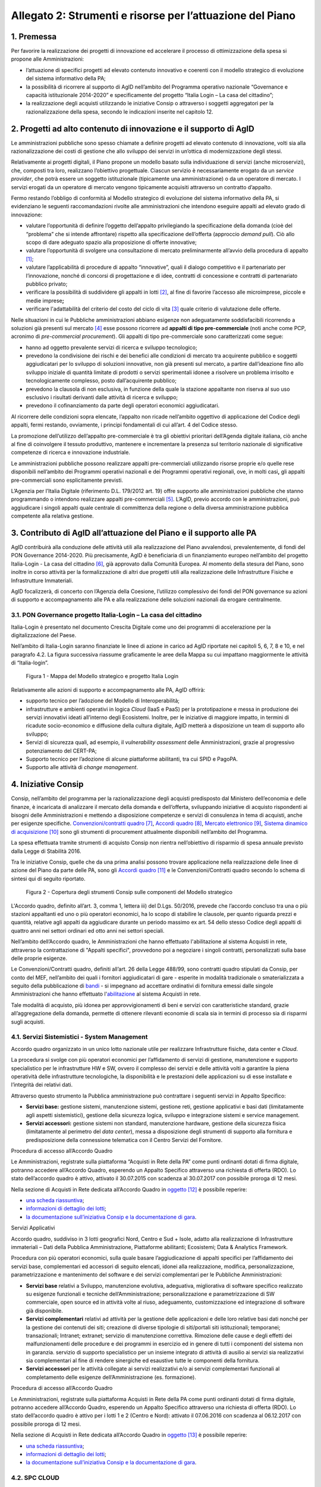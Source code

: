 Allegato 2: Strumenti e risorse per l’attuazione del Piano
==========================================================

1. Premessa
-----------

Per favorire la realizzazione dei progetti di innovazione ed accelerare
il processo di ottimizzazione della spesa si propone alle
Amministrazioni:

-  l’attuazione di specifici progetti ad elevato contenuto innovativo e
   coerenti con il modello strategico di evoluzione del sistema
   informativo della PA;

-  la possibilità di ricorrere al supporto di AgID nell’ambito del
   Programma operativo nazionale “Governance e capacità istituzionale
   2014-2020” e specificamente del progetto “Italia Login – La casa del
   cittadino”;

-  la realizzazione degli acquisti utilizzando le iniziative Consip o
   attraverso i soggetti aggregatori per la razionalizzazione della
   spesa, secondo le indicazioni inserite nel capitolo 12.

2. Progetti ad alto contenuto di innovazione e il supporto di AgID
------------------------------------------------------------------

Le amministrazioni pubbliche sono spesso chiamate a definire progetti ad
elevato contenuto di innovazione, volti sia alla razionalizzazione dei
costi di gestione che allo sviluppo dei servizi in un’ottica di
modernizzazione degli stessi.

Relativamente ai progetti digitali, il Piano propone un modello basato
sulla individuazione di servizi (anche microservizi), che, composti tra
loro, realizzano l’obiettivo progettuale. Ciascun servizio è
necessariamente erogato da un *service provider*, che potrà essere un
soggetto istituzionale (tipicamente una amministrazione) o da un
operatore di mercato. I servizi erogati da un operatore di mercato
vengono tipicamente acquisiti attraverso un contratto d’appalto.

Fermo restando l’obbligo di conformità al Modello strategico di
evoluzione del sistema informativo della PA, si evidenziano le seguenti
raccomandazioni rivolte alle amministrazioni che intendono eseguire
appalti ad elevato grado di innovazione:

-  valutare l’opportunità di definire l’oggetto dell’appalto
   privilegiando la specificazione della domanda (cioè del “problema”
   che si intende affrontare) rispetto alla specificazione dell’offerta
   (approccio *demand pull*). Ciò allo scopo di dare adeguato spazio
   alla proposizione di offerte innovative;

-  valutare l’opportunità di svolgere una consultazione di mercato
   preliminarmente all’avvio della procedura di appalto [1]_;

-  valutare l’applicabilità di procedure di appalto “innovative”, quali
   il dialogo competitivo e il partenariato per l’innovazione, nonché di
   concorsi di progettazione e di idee, contratti di concessione e
   contratti di partenariato pubblico privato;

-  verificare la possibilità di suddividere gli appalti in lotti [2]_,
   al fine di favorire l’accesso alle microimprese, piccole e medie
   imprese\ **;**

-  verificare l'adattabilità del criterio del costo del ciclo di
   vita [3]_ quale criterio di valutazione delle offerte.

Nelle situazioni in cui le Pubbliche amministrazioni abbiano esigenze
non adeguatamente soddisfacibili ricorrendo a soluzioni già presenti sul
mercato [4]_ esse possono ricorrere ad **appalti di tipo
pre-commerciale** (noti anche come PCP, acronimo di *pre-commercial
procurement*). Gli appalti di tipo pre-commerciale sono caratterizzati
come segue:

-  hanno ad oggetto prevalente servizi di ricerca e sviluppo
   tecnologico;

-  prevedono la condivisione dei rischi e dei benefici alle condizioni
   di mercato tra acquirente pubblico e soggetti aggiudicatari per lo
   sviluppo di soluzioni innovative, non già presenti sul mercato, a
   partire dall’ideazione fino allo sviluppo iniziale di quantità
   limitate di prodotti o servizi sperimentali idonee a risolvere un
   problema irrisolto e tecnologicamente complesso, posto
   dall’acquirente pubblico;

-  prevedono la clausola di non esclusiva, in funzione della quale la
   stazione appaltante non riserva al suo uso esclusivo i risultati
   derivanti dalle attività di ricerca e sviluppo;

-  prevedono il cofinanziamento da parte degli operatori economici
   aggiudicatari.

Al ricorrere delle condizioni sopra elencate, l’appalto non ricade
nell’ambito oggettivo di applicazione del Codice degli appalti, fermi
restando, ovviamente, i principi fondamentali di cui all’art. 4 del
Codice stesso.

La promozione dell’utilizzo dell’appalto pre-commerciale è tra gli
obiettivi prioritari dell’Agenda digitale italiana, ciò anche al fine di
coinvolgere il tessuto produttivo, mantenere e incrementare la presenza
sul territorio nazionale di significative competenze di ricerca e
innovazione industriale.

Le amministrazioni pubbliche possono realizzare appalti pre-commerciali
utilizzando risorse proprie e/o quelle rese disponibili nell’ambito dei
Programmi operativi nazionali e dei Programmi operativi regionali, ove,
in molti casi\ **,** gli appalti pre-commerciali sono esplicitamente
previsti.

L’Agenzia per l’Italia Digitale (riferimento D.L. 179/2012 art. 19)
offre supporto alle amministrazioni pubbliche che stanno programmando o
intendono realizzare appalti pre-commerciali [5]_. L’AgID, previo
accordo con le amministrazioni, può aggiudicare i singoli appalti quale
centrale di committenza della regione o della diversa amministrazione
pubblica competente alla relativa gestione.

3. Contributo di AgID all’attuazione del Piano e il supporto alle PA 
---------------------------------------------------------------------

AgID contribuirà alla conduzione delle attività utili alla realizzazione
del Piano avvalendosi, prevalentemente, di fondi del PON Governance
2014-2020. Più precisamente, AgID è beneficiaria di un finanziamento
europeo nell’ambito del progetto Italia-Login - La casa del
cittadino [6]_, già approvato dalla Comunità Europea. Al momento della
stesura del Piano, sono inoltre in corso attività per la formalizzazione
di altri due progetti utili alla realizzazione delle Infrastrutture
Fisiche e Infrastrutture Immateriali.

AgID focalizzerà, di concerto con l’Agenzia della Coesione, l’utilizzo
complessivo dei fondi del PON governance su azioni di supporto e
accompagnamento alle PA e alla realizzazione delle soluzioni nazionali
da erogare centralmente.

3.1. PON Governance progetto Italia-Login – La casa del cittadino
~~~~~~~~~~~~~~~~~~~~~~~~~~~~~~~~~~~~~~~~~~~~~~~~~~~~~~~~~~~~~~~~~

Italia-Login è presentato nel documento Crescita Digitale come uno dei
programmi di accelerazione per la digitalizzazione del Paese.

Nell’ambito di Italia-Login saranno finanziate le linee di azione in
carico ad AgID riportate nei capitoli 5, 6, 7, 8 e 10, e nel paragrafo
4.2. La figura successiva riassume graficamente le aree della Mappa su
cui impattano maggiormente le attività di “Italia-login”.

.. figure:: media/allegato_2/figura1.png
   :width: 100%

   Figura 1 - Mappa del Modello strategico e progetto Italia Login

Relativamente alle azioni di supporto e accompagnamento alle PA, AgID
offrirà:

-  supporto tecnico per l’adozione del Modello di Interoperabilità;

-  infrastrutture e ambienti operativi in logica *Cloud* (IaaS e PaaS)
   per la prototipazione e messa in produzione dei servizi innovativi
   ideati all’interno degli Ecosistemi. Inoltre, per le iniziative di
   maggiore impatto, in termini di ricadute socio-economico e diffusione
   della cultura digitale, AgID metterà a disposizione un team di
   supporto allo sviluppo;

-  Servizi di sicurezza quali, ad esempio, il *vulnerability assessment*
   delle Amministrazioni, grazie al progressivo potenziamento del
   CERT-PA;

-  Supporto tecnico per l’adozione di alcune piattaforme abilitanti, tra
   cui SPID e PagoPA.

-  Supporto alle attività di *change management*.

4. Iniziative Consip
--------------------

Consip, nell’ambito del programma per la razionalizzazione degli
acquisti predisposto dal Ministero dell’economia e delle finanze, è
incaricata di analizzare il mercato della domanda e dell’offerta,
sviluppando iniziative di acquisto rispondenti ai bisogni delle
Amministrazioni e mettendo a disposizione competenze e servizi di
consulenza in tema di acquisti, anche per esigenze specifiche.
`Convenzioni/contratti quadro <https://www.acquistinretepa.it/opencms/opencms/main/programma/strumenti/Convenzioni.html>`__\  [7]_,
`Accordi quadro <https://www.acquistinretepa.it/opencms/opencms/main/programma/strumenti/Accordi_Quadro.html>`__\  [8]_,
`Mercato elettronico <https://www.acquistinretepa.it/opencms/opencms/main/programma/strumenti/MePA>`__\  [9]_,
`Sistema dinamico di acquisizione <https://www.acquistinretepa.it/opencms/opencms/main/programma/strumenti/Sistema_Dinamico_di_Acquisizione>`__\  [10]_
sono gli strumenti di procurement attualmente disponibili nell’ambito
del Programma.

La spesa effettuata tramite strumenti di acquisto Consip non rientra
nell’obiettivo di risparmio di spesa annuale previsto dalla Legge di
Stabilità 2016.

Tra le iniziative Consip, quelle che da una prima analisi possono
trovare applicazione nella realizzazione delle linee di azione del Piano
da parte delle PA, sono gli `Accordi
quadro <https://www.acquistinretepa.it/opencms/opencms/main/programma/cosa/modello.html>`__\  [11]_
e le Convenzioni/Contratti quadro secondo lo schema di sintesi qui di
seguito riportato.

.. figure:: media/allegato_2/figura2.png
   :width: 100%

   Figura 2 - Copertura degli strumenti Consip sulle componenti del Modello strategico

L'Accordo quadro, definito all’art. 3, comma 1, lettera iii) del D.Lgs.
50/2016, prevede che l’accordo concluso tra una o più stazioni
appaltanti ed uno o più operatori economici, ha lo scopo di stabilire le
clausole, per quanto riguarda prezzi e quantità, relative agli appalti
da aggiudicare durante un periodo massimo ex art. 54 dello stesso Codice
degli appalti di quattro anni nei settori ordinari ed otto anni nei
settori speciali.

Nell’ambito dell’Accordo quadro, le Amministrazioni che hanno effettuato
l'abilitazione al sistema Acquisti in rete, attraverso la contrattazione
di "Appalti specifici", provvedono poi a negoziare i singoli contratti,
personalizzati sulla base delle proprie esigenze.

Le Convenzioni/Contratti quadro, definiti all’art. 26 della Legge
488/99, sono contratti quadro stipulati da Consip, per conto del MEF,
nell’ambito dei quali i fornitori aggiudicatari di gare - esperite in
modalità tradizionale o smaterializzata a seguito della pubblicazione di
`bandi <https://www.acquistinretepa.it/opencms/opencms/main/impresa/strumenti/convenzioni.jsp?orderBy=pubblicazione&sort=desc&pagina=1&__element=paginazione>`__
- si impegnano ad accettare ordinativi di fornitura emessi dalle singole
Amministrazioni che hanno effettuato
l'\ `abilitazione <https://www.acquistinretepa.it/opencms/opencms/menu_livello_I/header/registrazione.html>`__
al sistema Acquisti in rete.

Tale modalità di acquisto, più idonea per approvvigionamenti di beni e
servizi con caratteristiche standard, grazie all’aggregazione della
domanda, permette di ottenere rilevanti economie di scala sia in termini
di processo sia di risparmi sugli acquisti.

4.1. Servizi Sistemistici - System Management
~~~~~~~~~~~~~~~~~~~~~~~~~~~~~~~~~~~~~~~~~~~~~

Accordo quadro organizzato in un unico lotto nazionale utile per
realizzare Infrastrutture fisiche, data center e *Cloud*.

La procedura si svolge con più operatori economici per l’affidamento di
servizi di gestione, manutenzione e supporto specialistico per le
infrastrutture HW e SW, ovvero il complesso dei servizi e delle attività
volti a garantire la piena operatività delle infrastrutture
tecnologiche, la disponibilità e le prestazioni delle applicazioni su di
esse installate e l’integrità dei relativi dati.

Attraverso questo strumento la Pubblica amministrazione può contrattare
i seguenti servizi in Appalto Specifico:

-  **Servizi base:** gestione sistemi, manutenzione sistemi, gestione
   reti, gestione applicativi e basi dati (limitatamente agli aspetti
   sistemistici), gestione della sicurezza logica, sviluppo e
   integrazione sistemi e service management.

-  **Servizi accessori:** gestione sistemi non standard, manutenzione
   hardware, gestione della sicurezza fisica (limitatamente al perimetro
   del *data center*), messa a disposizione degli strumenti di supporto
   alla fornitura e predisposizione della connessione telematica con il
   Centro Servizi del Fornitore.

Procedura di accesso all’Accordo Quadro

Le Amministrazioni, registrate sulla piattaforma “Acquisti in Rete della
PA” come punti ordinanti dotati di firma digitale, potranno accedere
all’Accordo Quadro, esperendo un Appalto Specifico attraverso una
richiesta di offerta (RDO). Lo stato dell’accordo quadro è attivo,
attivato il 30.07.2015 con scadenza al 30.07.2017 con possibile proroga
di 12 mesi.

Nella sezione di Acquisti in Rete dedicata all’Accordo Quadro in
`oggetto <https://www.acquistinretepa.it/opencms/opencms/main/pa/strumenti/dettaglio.jsp?%20tipo_utente=PA&strumento=Accordo%20Quadro&idT=425658&tipoVis=descr&nome=Servizi+di+System+Management&frompage=accordiQuadro.jsp&orderBy=attivazione&sort=desc&__pagina=1&__element=&categoria=1&tipoStrumento=Accordo%20Quadrohttps://www.acquistinretepa.it/opencms/opencms/main/pa/strumenti/dettaglio.jsp?tipo_utente=PA&strumento=Accordo%20Quadro&idT=425658&tipoVis=descr&nome=Servizi+di+System+Management&frompage=accordiQuadro.jsp&orderBy=attivazione&sort=desc&__pagina=1&__element=&categoria=1&tipoStrumento=Accordo%20Quadro>`__  [12]_ è possibile reperire:

-  `una scheda
   riassuntiva <https://www.acquistinretepa.it/opencms/opencms/main/pa/strumenti/dettaglio.jsp?idT=425658&tipoVis=descr&vetrina=PA&idL=&nome=Servizi+di+System+Management&orderBy=attivazione&__pagina=1&__element=&frompage=accordiQuadro.jsp&categoria=1&altribsemp=&nomebsemp=&user_id=9d621efd-c454-39a9-a475-bd1f828bb103&adfgen_menuId=0&id_cat=&numPagina=1&maxPagina=0&maxPaginaBS=0>`__;

-  `informazioni di dettaglio dei
   lotti <https://www.acquistinretepa.it/opencms/opencms/main/pa/strumenti/dettaglio.jsp?idT=425658&tipoVis=lotti&vetrina=PA&idL=&nome=Servizi+di+System+Management&orderBy=attivazione&__pagina=1&__element=&frompage=accordiQuadro.jsp&categoria=1&altribsemp=&nomebsemp=&user_id=9d621efd-c454-39a9-a475-bd1f828bb103&adfgen_menuId=0&id_cat=&numPagina=1&maxPagina=0&maxPaginaBS=0>`__;

-  `la documentazione sull’iniziativa Consip e la documentazione di
   gara <https://www.acquistinretepa.it/opencms/opencms/main/pa/strumenti/dettaglio.jsp?idT=425658&tipoVis=doc&vetrina=PA&idL=&nome=Servizi+di+System+Management&orderBy=attivazione&__pagina=1&__element=&frompage=accordiQuadro.jsp&categoria=1&altribsemp=&nomebsemp=&user_id=9d621efd-c454-39a9-a475-bd1f828bb103&adfgen_menuId=0&id_cat=&numPagina=1&maxPagina=0&maxPaginaBS=0>`__.

Servizi Applicativi

Accordo quadro, suddiviso in 3 lotti geografici Nord, Centro e Sud +
Isole, adatto alla realizzazione di Infrastrutture immateriali – Dati
della Pubblica Amministrazione, Piattaforme abilitanti; Ecosistemi; Data
& Analytics Framework.

Procedura con più operatori economici, sulla quale basare
l’aggiudicazione di appalti specifici per l’affidamento dei servizi
base, complementari ed accessori di seguito elencati, idonei alla
realizzazione, modifica, personalizzazione, parametrizzazione e
mantenimento del software e dei servizi complementari per le Pubbliche
Amministrazioni:

-  **Servizi base** relativi a Sviluppo, manutenzione evolutiva,
   adeguativa, migliorativa di software specifico realizzato su esigenze
   funzionali e tecniche dell’Amministrazione; personalizzazione e
   parametrizzazione di SW commerciale, open source ed in attività volte
   al riuso, adeguamento, customizzazione ed integrazione di software
   già disponibile.

-  **Servizi complementari** relativi ad attività per la gestione delle
   applicazioni e delle loro relative basi dati nonché per la gestione
   dei contenuti dei siti; creazione di diverse tipologie di
   siti/portali siti istituzionali; temporanei; transazionali; Intranet;
   extranet; servizio di manutenzione correttiva. Rimozione delle cause
   e degli effetti dei malfunzionamenti delle procedure e dei programmi
   in esercizio ed in genere di tutti i componenti del sistema non in
   garanzia. servizio di supporto specialistico per un insieme integrato
   di attività di ausilio ai servizi sia realizzativi sia complementari
   al fine di rendere sinergiche ed esaustive tutte le componenti della
   fornitura.

-  **Servizi accessori** per le attività collegate ai servizi
   realizzativi e/o ai servizi complementari funzionali al completamento
   delle esigenze dell’Amministrazione (es. formazione).

Procedura di accesso all’Accordo Quadro

Le Amministrazioni, registrate sulla piattaforma Acquisti in Rete della
PA come punti ordinanti dotati di firma digitale, potranno accedere
all’Accordo Quadro, esperendo un Appalto Specifico attraverso una
richiesta di offerta (RDO). Lo stato dell’accordo quadro è attivo per i
lotti 1 e 2 (Centro e Nord): attivato il 07.06.2016 con scadenza al
06.12.2017 con possibile proroga di 12 mesi.

Nella sezione di Acquisti in Rete dedicata all’Accordo Quadro in
`oggetto <https://www.acquistinretepa.it/opencms/opencms/main/pa/strumenti/dettaglio.jsp?idT=381286&tipoVis=descr&vetrina=PA&idL=&nome=Servizi+Applicativi&orderBy=attivazione&__pagina=1&__element=paginazione&frompage=accordiQuadro.jsp&categoria=1&altribsemp=&nomebsemp=&user_id=9d621efd-c454-39a9-a475-bd1f828bb103&adfgen_menuId=0&id_cat=&numPagina=1&maxPagina=0&maxPaginaBS=0>`__\  [13]_
è possibile reperire:

-  `una scheda
   riassuntiva <https://www.acquistinretepa.it/opencms/opencms/main/pa/strumenti/dettaglio.jsp?idT=381286&tipoVis=descr&vetrina=PA&idL=&nome=Servizi+Applicativi&orderBy=attivazione&__pagina=1&__element=paginazione&frompage=accordiQuadro.jsp&categoria=1&altribsemp=&nomebsemp=&user_id=9d621efd-c454-39a9-a475-bd1f828bb103&adfgen_menuId=0&id_cat=&numPagina=1&maxPagina=0&maxPaginaBS=0>`__;

-  `informazioni di dettaglio dei
   lotti <https://www.acquistinretepa.it/opencms/opencms/main/pa/strumenti/dettaglio.jsp?idT=381286&tipoVis=lotti&vetrina=PA&idL=&nome=Servizi+Applicativi&orderBy=attivazione&__pagina=1&__element=paginazione&frompage=accordiQuadro.jsp&categoria=1&altribsemp=&nomebsemp=&user_id=9d621efd-c454-39a9-a475-bd1f828bb103&adfgen_menuId=0&id_cat=&numPagina=1&maxPagina=0&maxPaginaBS=0>`__;

-  `la documentazione sull’iniziativa Consip e la documentazione di
   gara <https://www.acquistinretepa.it/opencms/opencms/main/pa/strumenti/dettaglio.jsp?idT=381286&tipoVis=doc&vetrina=PA&idL=&nome=Servizi+Applicativi&orderBy=attivazione&__pagina=1&__element=paginazione&frompage=accordiQuadro.jsp&categoria=1&altribsemp=&nomebsemp=&user_id=9d621efd-c454-39a9-a475-bd1f828bb103&adfgen_menuId=0&id_cat=&numPagina=1&maxPagina=0&maxPaginaBS=0>`__.

4.2. SPC CLOUD
~~~~~~~~~~~~~~

`Contratto
quadro <http://consip.it/news_ed_eventi/2016/4/notizia_0019>`__
suddiviso in 4 lotti, di cui i primi 2 in stato attivo, ciascuno
geograficamente nazionale concernente l’affidamento dei servizi di Cloud
Computing, sicurezza, di realizzazione di portali e servizi online e di
cooperazione applicativa per le Pubbliche Amministrazioni come di
seguito specificati.

-  Lotto 1 [14]_
  
   Offre l’affidamento dei servizi di *Cloud* Computing atti a
   realizzare Infrastrutture fisiche, Data Center e Cloud. Più
   precisamente:

   -  **Servizi di calcolo Infrastructure as a Service (IaaS)**:
      servizi di memorizzazione per la fruizione di risorse remote
      virtuali.

   -  **Servizi di middleware Platform as a Service (PaaS)**: servizi
      per lo sviluppo, collaudo, manutenzione ed esercizio di
      applicazioni.

   -  **Servizi applicativi Software as a Service (SaaS)**: servizi
      erogati tramite specifici prodotti software su ambiti
      predefiniti, tra cui quello di conservazione digitale; servizi di
      collaborazione, servizi di produttività individuale, servizi di
      comunicazione unificata, servizi di analisi dei dati e
      reportistica. Tali servizi sono corredati da strumenti di
      gestione e configurazione.

   -  **Servizi professionali Cloud enabling**: servizi a supporto
      di attività progettuali di virtualizzazione di infrastrutture
      delle PA, migrazione delle relative infrastrutture fisiche a
      virtuali (migrazione *Physical to Virtual*).

-  Lotto 2 [15]_
   
   Provvede ai servizi, di seguito elencati, di gestione delle
   identità digitali e sicurezza applicativa idoneo a realizzare
   infrastrutture fisiche, *Data center* e c\ *loud*, Infrastrutture
   immateriali - Piattaforme abilitanti, Sicurezza. 

   -  **Servizi per la gestione delle identità digitali** erogati in
      modalità *as a service* ovvero attraverso i centri servizi del
      fornitore.

   -  **Servizi di firma digitale remota e timbro elettronico** erogati in
      modalità as a service, volti a favorire la dematerializzazione
      dei documenti e la digitalizzazione dei processi amministrativi.

   -  **Servizi di sicurezza** erogati sia in modalità as a service sia on
      premise atti a garantire la sicurezza applicativa e a supportare
      le Amministrazioni nella prevenzione e nella gestione degli
      incidenti informatici e dell'analisi delle vulnerabilità dei
      sistemi informativi.

   -  **Servizi Professionali** supporto alla realizzazione di attività
      nell'ambito della sicurezza applicativa, come ad esempio per le
      attività di supporto ai CERT-PA, e dei servizi di monitoraggio.

-  Lotto 3 [16]_

   Prevede i servizi di interoperabilità per i dati e di cooperazione
   applicativa favore per l’attuazione di Infrastrutture immateriali –
   Dati della Pubblica Amministrazione; Modello di interoperabilità;
   Servizi; *Data & Analytics Framework*.

   -  **Cooperazione Applicativa**: servizio, sviluppo e manutenzione della
      porta di dominio, realizzazione di interfacce *web services*,
      realizzazione client ed orchestrazione dei servizi già presenti
      ed esposti in cooperazione applicativa o nel dominio
      dell’Amministrazione.

   -  **Open data**: supporto di natura progettuale finalizzato alla
      raccolta, strutturazione, codifica e standardizzazione dei dati
      in ottica di massima accessibilità e trasparenza.

   -  **Big data**: supporto alla gestione dei dati in ottica di
      persistenza nel tempo e idoneità e scalabilità dei sistemi
      utilizzati.

-  Lotto 4 [17]_

   Fornisce i Servizi, di seguito indicati, di realizzazione e
   gestione di Portali e Servizi on-line pratico per l’esecuzione di
   Infrastrutture immateriali - Dati della Pubblica Amministrazione,
   Piattaforme abilitanti, Ecosistemi, Servizi.

   -  **Progettazione, sviluppo, MEV di portali**, siti e applicazioni web.
      Realizzazione ex-novo, evoluzione e/o reingegnerizzazione
      portali, applicazioni web e siti mobile.

   -  **Progettazione, sviluppo, MEV** per realizzazione ed evoluzione di
      **APP** per dispositivi mobili.

   -  **Manutenzione correttiva/adeguativa** di portali, siti e
      applicazioni web. Manutenzione correttiva e adeguativa al fine di
      garantire la corretta funzionalità e l’aderenza ai vincoli
      normativi ed istituzionali degli sviluppi afferenti ai siti web,
      portali, applicazioni web.

   -  **Content management** (*as a service/on premise*). Supporto tecnico
      redazionale e di gestione dei contenuti dei siti/portali/app.

   -  **Gestione operativa** (*as a service*). Insieme integrato di
      attività di supporto ai servizi sia realizzativi sia
      complementari.

   -  **Conduzione applicativa.** Risorse e strumenti di supporto per la
      gestione in esercizio di quanto sviluppato, gestito e manutenuto.

   -  **Supporto specialistico.** Fornitura risorse specialistiche per
      tematiche tecnologiche e funzionali specifiche.

Procedura di accesso ai lotti 1 e 2
^^^^^^^^^^^^^^^^^^^^^^^^^^^^^^^^^^^

Per accedere alla documentazione necessaria ed ai riferimenti dei
fornitori per le attività di definizione dei piani dei fabbisogni
oggetto dei lotti 1 e 2 è possibile visionare la `sezione dedicata del
sito Consip <http://www.consip.it/news_ed_eventi/2016/7/notizia_0019>`__.

Procedura di accesso ai lotti 3 e 4 
^^^^^^^^^^^^^^^^^^^^^^^^^^^^^^^^^^^

Per accedere alla documentazione necessaria ed ai riferimenti dei
fornitori è possibile visionare la sezione dedicata del sito Consip. La
procedura è in fase di pubblicazione in quanto i lotti 3 e 4 sono stati
aggiudicati.

4.3. Gestione Infrastrutture IP e PDL 
~~~~~~~~~~~~~~~~~~~~~~~~~~~~~~~~~~~~~

Convenzione relativa ad una procedura aperta in 5 lotti territoriali
ovvero **lotto 1** PAC, **lotto 2** PAL Piemonte, Valle d'Aosta,
Liguria, Lombardia, **lotto 3** PAL Trentino Alto Adige, Veneto, Friuli
Venezia Giulia, Emilia Romagna, **lotto 4** *Toscana, Umbria, Marche,
Lazio, Sardegna*\ **, lotto 5** Abruzzo, Molise, Campania, Basilicata,
Puglia, Calabria, Sicilia. Consiste nella erogazione dei servizi, di
seguito specificati, di gestione e manutenzione nell’ambito delle
infrastrutture IP e delle postazioni di lavoro presenti presso le
Pubbliche Amministrazioni atti a realizzare Infrastrutture fisiche –
Connettività: 

-  **Gestione** di apparati di reti locali, apparati di sicurezza,
   postazioni di lavoro e server.

-  **Manutenzione** di apparati di reti locali, apparati di sicurezza,
   postazioni di lavoro e *server*.

-  **Interventi sul cablaggio** di reti locali e postazioni di lavoro
   (comprensivi delle attività di fornitura dei componenti, messa in
   opera, ripristino e *troubleshooting*).

-  **Presidio** che consiste nella presenza continuativa, durante
   l’orario contrattualizzato (orario base, esteso, continuato), di
   risorse del Fornitore presso le strutture dell’Amministrazione
   Contraente.

-  **Service desk** per le richieste di assistenza e per tutte le
   problematiche di supporto alla loro operatività, relative al
   funzionamento degli apparati e dei sistemi oggetto del servizio di
   gestione contrattualizzato: centrale telefonica, apparati di rete
   locale, cablaggio, sicurezza e server.

Procedura di accesso alla Convenzione 
^^^^^^^^^^^^^^^^^^^^^^^^^^^^^^^^^^^^^

Lo stato della Convenzione è attivo dal 30.11.2016 con scadenza al
30.05.2018 prorogabile per ulteriori 12 mesi. I singoli Contratti,
attuativi della Convenzione, stipulati dalle Amministrazioni Contraenti
mediante Ordinativi di Fornitura, hanno una durata minima di 24 mesi e
massima di 48 mesi, con modularità di un anno, a decorrere dalla data di
Avvio dei Servizi, relativamente al primo servizio contrattualizzato.
Gli Ordinativi di Fornitura, Principali o Collegati, possono essere
emessi esclusivamente entro il periodo di durata della Convenzione e
fino al raggiungimento del suo quantitativo massimo.

Nella sezione di Acquisti in Rete dedicata alla Convenzione in
`oggetto <https://www.acquistinretepa.it/opencms/opencms/main/pa/strumenti/dettaglio.jsp?idT=809180&tipoVis=descr&vetrina=PA&idL=&nome=Servizi+di+gestione+e+manutenzione+di+sistemi+ip+e+postazioni+di+lavoro&orderBy=attivazione&__pagina=1&__element=paginazione&frompage=convenzioni.jsp&categoria=1&altribsemp=&nomebsemp=&user_id=9d621efd-c454-39a9-a475-bd1f828bb103&adfgen_menuId=0&id_cat=&numPagina=1&maxPagina=0&maxPaginaBS=0>`__
è possibile reperire:

-  `una scheda
   riassuntiva <https://www.acquistinretepa.it/opencms/opencms/main/pa/strumenti/dettaglio.jsp?idT=809180&tipoVis=descr&vetrina=PA&idL=&nome=Servizi+di+gestione+e+manutenzione+di+sistemi+ip+e+postazioni+di+lavoro&orderBy=attivazione&__pagina=1&__element=paginazione&frompage=convenzioni.jsp&categoria=1&altribsemp=&nomebsemp=&user_id=9d621efd-c454-39a9-a475-bd1f828bb103&adfgen_menuId=0&id_cat=&numPagina=1&maxPagina=0&maxPaginaBS=0>`__;

-  `informazioni di dettaglio dei
   lotti <https://www.acquistinretepa.it/opencms/opencms/main/pa/strumenti/dettaglio.jsp?idT=809180&tipoVis=lotti&vetrina=PA&idL=&nome=Servizi+di+gestione+e+manutenzione+di+sistemi+ip+e+postazioni+di+lavoro&orderBy=attivazione&__pagina=1&__element=paginazione&frompage=convenzioni.jsp&categoria=1&altribsemp=&nomebsemp=&user_id=9d621efd-c454-39a9-a475-bd1f828bb103&adfgen_menuId=0&id_cat=&numPagina=1&maxPagina=0&maxPaginaBS=0>`__;

-  `la documentazione sull’iniziativa Consip e la documentazione di
   gara <https://www.acquistinretepa.it/opencms/opencms/main/pa/strumenti/dettaglio.jsp?idT=809180&tipoVis=doc&vetrina=PA&idL=&nome=Servizi+di+gestione+e+manutenzione+di+sistemi+ip+e+postazioni+di+lavoro&orderBy=attivazione&__pagina=1&__element=paginazione&frompage=convenzioni.jsp&categoria=1&altribsemp=&nomebsemp=&user_id=9d621efd-c454-39a9-a475-bd1f828bb103&adfgen_menuId=0&id_cat=&numPagina=1&maxPagina=0&maxPaginaBS=0>`__.

4.4. SPC Connettività
~~~~~~~~~~~~~~~~~~~~~

`Contratto
quadro <http://consip.it/news_ed_eventi/2016/4/notizia_0019>`__ a lotto
unico nazionale idoneo alla realizzazione di Infrastrutture fisiche -
Connettività. Procedura ristretta ed aggiudicata a tre fornitori diversi
relativi a tre gruppi distinti di pubbliche amministrazioni, avente ad
oggetto l’affidamento dei servizi di connettività nell’ambito SPC. Il
Sistema pubblico di Connettività costituisce l’infrastruttura portante
dell’intero sistema, assicurando il trasporto dati in protocollo IP tra
le oltre 30.000 sedi della PA sul territorio nazionale e garantendo la
sicurezza e l’interoperabilità dei servizi all’interno del più ampio
sistema di regole definite dall’AgID.

Attraverso l’iniziativa è possibile fruire di servizi di comunicazione,
atti a consentire alle Amministrazioni di effettuare video/conversazioni
o altri servizi, utilizzando il medesimo accesso attraverso il quale
viene fornita la connettività IP ed in particolare:

-  **Servizi di trasporto,** preposti alla trasmissione di dati su
   protocollo *Internet Protocol version* IPv4 e/o IPv6; sono previsti
   servizi wired, basati su portante elettrica o ottica, e servizi
   wireless.

-  **Servizi di sicurezza,** atti a garantire la sicurezza perimetrale
   di ciascuna Amministrazione, prevedendo l’erogazione “as a service”
   di funzionalità quali VPN, *firewalling*, *intrusion detection &
   prevention*; tali servizi includono inoltre funzionalità di
   antivirus, *antispyware*, antispam, *content filtering*,
   *application* e *control*.

-  **Servizi di comunicazione,** idonei a consentire alle
   Amministrazioni di effettuare video/conversazioni o altri servizi,
   utilizzando il medesimo accesso attraverso il quale viene fornita la
   connettività IP.

Procedura di accesso al Contratto Quadro
^^^^^^^^^^^^^^^^^^^^^^^^^^^^^^^^^^^^^^^^

Con ciascun fornitore è stato stipulato un Contratto Quadro della durata
di sette anni. Durante questo periodo, il fornitore si impegna a
stipulare Contratti esecutivi del Contratto Quadro con le singole
Amministrazioni, alle quali viene garantita la fruizione di elevati
livelli di disponibilità dei servizi e delle stesse condizioni
economiche proposte dal miglior offerente.

Per accedere ai servizi oggetto del Contratto Quadro è possibile
visionare la documentazione dell’iniziativa, il Capitolato Tecnico ed
utilizzare la modulistica, frequentemente aggiornata, reperibile nella
`sezione dedicata del sito
Consip <http://www.consip.it/news_ed_eventi/2013/10/notizia_0015>`__\  [18]_.

4.5.Sistemi Gestionali Integrati
~~~~~~~~~~~~~~~~~~~~~~~~~~~~~~~~

`Contratto
quadro <http://consip.it/news_ed_eventi/2016/4/notizia_0019>`__
suddiviso per aree geografiche e per comparti fornitori, ovvero lotto 1
PAC centro, lotto 2 PAL Nord, lotto 3 PAL centro sud e isole, comparto
sanità lotto 4 Nord e lotto 5 centro sud e isole per l’affidamento dei
servizi, sottoindicati, in ambito sistemi gestionali integrati dei
procedimenti amministrativi e di supporto alla semplificazione dei
processi delle Pubbliche Amministrazioni per la realizzazione del
Modello di interoperabilità; Ecosistemi; Data & Analytics Framework.

Utili anche per la reingegnerizzazione e standardizzazione dei
procedimenti amministrativi; digitalizzazione e dematerializzazione dei
processi; riduzione dei tempi di adeguamento dei processi alle
sollecitazioni normative e regolamentari; gestione unitaria dei dati,
degli eventi e dei documenti informatici; definizione di modelli
funzionali che garantiscano multicanalità di accesso.

Attraverso l’iniziativa è possibile fruire di servizi di:

-  **Sviluppo Software:** Il contenuto di questi servizi si distingue
   tra i casi in cui l’applicazione sia basata su software/soluzioni
   commerciali messe a disposizione dall’Amministrazione, oppure sia
   stata realizzata specificamente per l’Amministrazione (Software “ad
   hoc”). In particolare:

   -  Servizio di parametrizzazione e personalizzazione;
   -  Servizio di analisi, progettazione e realizzazione di software ad hoc;
   -  Servizio di manutenzione evolutiva;
   -  Servizio di migrazione dei sistemi e applicazioni.

-  **Servizi di Gestione, Manutenzione e Assistenza:** In questo ambito
   rientrano tutti i servizi di gestione e manutenzione delle
   applicazioni nonché di conduzione operativa dei sistemi e delle
   infrastrutture, inerenti l’oggetto di fornitura, quali a titolo
   esemplificativo:

   -  Servizio di presa in carico dei sistemi esistenti e trasferimento di know how;
   -  Servizio di gestione applicativa e supporto utenti;
   -  Servizio di manutenzione adeguativa e correttiva;
   -  Servizio di assistenza da remoto e supporto specialistico;
   -  Servizio di conduzione tecnica dell’infrastruttura.

-  **Servizi di Supporto Organizzativo:** per Servizi di Supporto Organizzativo si intendono i seguenti servizi:

   -  Servizio di supporto all’analisi ed alla revisione dei processi;
   -  Servizio di supporto architetturale;
   -  Servizio di supporto tematico e funzionale.

Ulteriori informazioni sono disponibili nella `sezione dedicata del
sito Consip <http://www.consip.it/gare/bandi/storico_gare/2015/gara_0008/>`__\  [19]_.

.. rubric:: Note

.. [1]
   cfr. art.66 del Codice degli appalti.

.. [2]
   cfr. art. 51 del Codice degli appalti.

.. [3]
   cfr. art. 95 e 96 del Codice appalti.

.. [4]
   art. 158 del Codice Appalti.

.. [5]
   `http://www.agid.gov.it/agenda-digitale/innovazione-del-mercato <http://www.agid.gov.it/agenda-digitale/innovazione-del-mercato>`__

.. [6]
   Sulla base della Convenzione sottoscritta in data 2 agosto 2016 con
   il Dipartimento della Funzione Pubblica della Presidenza del
   Consiglio, l’Agenzia per l’Italia Digitale è stata individuata come
   beneficiario del progetto “Italia login – La casa del cittadino”
   finanziato dal PON “Governance e Capacità istituzionale 2014-2020”,
   per il perseguimento degli obiettivi tematici Agenda digitale
   (Obiettivo tematico 2), Rafforzamento delle capacità istituzionali
   (OT-11) azioni 1.3.1 e 2.2.1 – Fondi FESR e FSE.

.. [7]
   `https://www.acquistinretepa.it/opencms/opencms/main/programma/strumenti/Convenzioni.html <https://www.acquistinretepa.it/opencms/opencms/main/programma/strumenti/Convenzioni.html>`__

.. [8]
   `https://www.acquistinretepa.it/opencms/opencms/main/programma/strumenti/Accordi\_Quadro.html <https://www.acquistinretepa.it/opencms/opencms/main/programma/strumenti/Accordi_Quadro.html>`__

.. [9]
   `https://www.acquistinretepa.it/opencms/opencms/main/programma/strumenti/MePA <https://www.acquistinretepa.it/opencms/opencms/main/programma/strumenti/MePA>`__

.. [10]
   `https://www.acquistinretepa.it/opencms/opencms/main/programma/strumenti/Sistema\_Dinamico\_di\_Acquisizione.html <https://www.acquistinretepa.it/opencms/opencms/main/programma/strumenti/Sistema_Dinamico_di_Acquisizione.html>`__

.. [11]
   La guida per accedere agli strumenti e-procurement è disponibile sul
   portale acquistinretepa
   `https://www.acquistinretepa.it/opencms/opencms/main/programma/cosa/modello.html <https://www.acquistinretepa.it/opencms/opencms/main/programma/cosa/modello.html>`__

.. [12]
   `https://www.acquistinretepa.it/opencms/opencms/main/pa/strumenti/dettaglio.jsp?%20tipo\_utente=PA&strumento=Accordo%20Quadro&idT=425658&tipoVis=descr&nome=Servizi+di+System+Management&frompage=accordiQuadro.jsp&orderBy=attivazione&sort=desc&\_\_pagina=1&\_\_element=&categoria=1&tipoStrumento=Accordo%20Quadro <https://www.acquistinretepa.it/opencms/opencms/main/pa/strumenti/dettaglio.jsp?%20tipo_utente=PA&strumento=Accordo%20Quadro&idT=425658&tipoVis=descr&nome=Servizi+di+System+Management&frompage=accordiQuadro.jsp&orderBy=attivazione&sort=desc&__pagina=1&__element=&categoria=1&tipoStrumento=Accordo%20Quadro>`__

.. [13]
   `https://www.acquistinretepa.it/opencms/opencms/main/pa/strumenti/dettaglio.jsp?idT=381286&tipoVis=descr&vetrina=PA&idL=&nome=Servizi+Applicativi&orderBy=attivazione&\_\_pagina=1&\_\_element=paginazione&frompage=accordiQuadro.jsp&categoria=1&altribsemp=&nomebsemp=&user\_id=9d621efd-c454-39a9-a475-bd1f828bb103&adfgen\_menuId=0&id\_cat=&numPagina=1&maxPagina=0&maxPaginaBS=0 <https://www.acquistinretepa.it/opencms/opencms/main/pa/strumenti/dettaglio.jsp?idT=381286&tipoVis=descr&vetrina=PA&idL=&nome=Servizi+Applicativi&orderBy=attivazione&__pagina=1&__element=paginazione&frompage=accordiQuadro.jsp&categoria=1&altribsemp=&nomebsemp=&user_id=9d621efd-c454-39a9-a475-bd1f828bb103&adfgen_menuId=0&id_cat=&numPagina=1&maxPagina=0&maxPaginaBS=0>`__

.. [14]
   `http://www.consip.it/news\_ed\_eventi/2016/7/notizia\_0019 <http://www.consip.it/news_ed_eventi/2016/7/notizia_0019>`__

.. [15]
   `http://www.consip.it/news\_ed\_eventi/2017/3/notizia\_0038 <http://www.consip.it/news_ed_eventi/2017/3/notizia_0038>`__

.. [16]
   `http://www.consip.it/gare/bandi/storico\_gare/2014/gara\_0049/ <http://www.consip.it/gare/bandi/storico_gare/2014/gara_0049/>`__

.. [17]
   `http://www.consip.it/gare/bandi/storico\_gare/2014/gara\_0049/ <http://www.consip.it/gare/bandi/storico_gare/2014/gara_0049/>`__

.. [18]
   `http://www.consip.it/news\_ed\_eventi/2013/10/notizia\_0015 <http://www.consip.it/news_ed_eventi/2013/10/notizia_0015>`__

.. [19]
   `http://www.consip.it/gare/bandi/storico\_gare/2015/gara\_0008/ <http://www.consip.it/gare/bandi/storico_gare/2015/gara_0008/>`__
